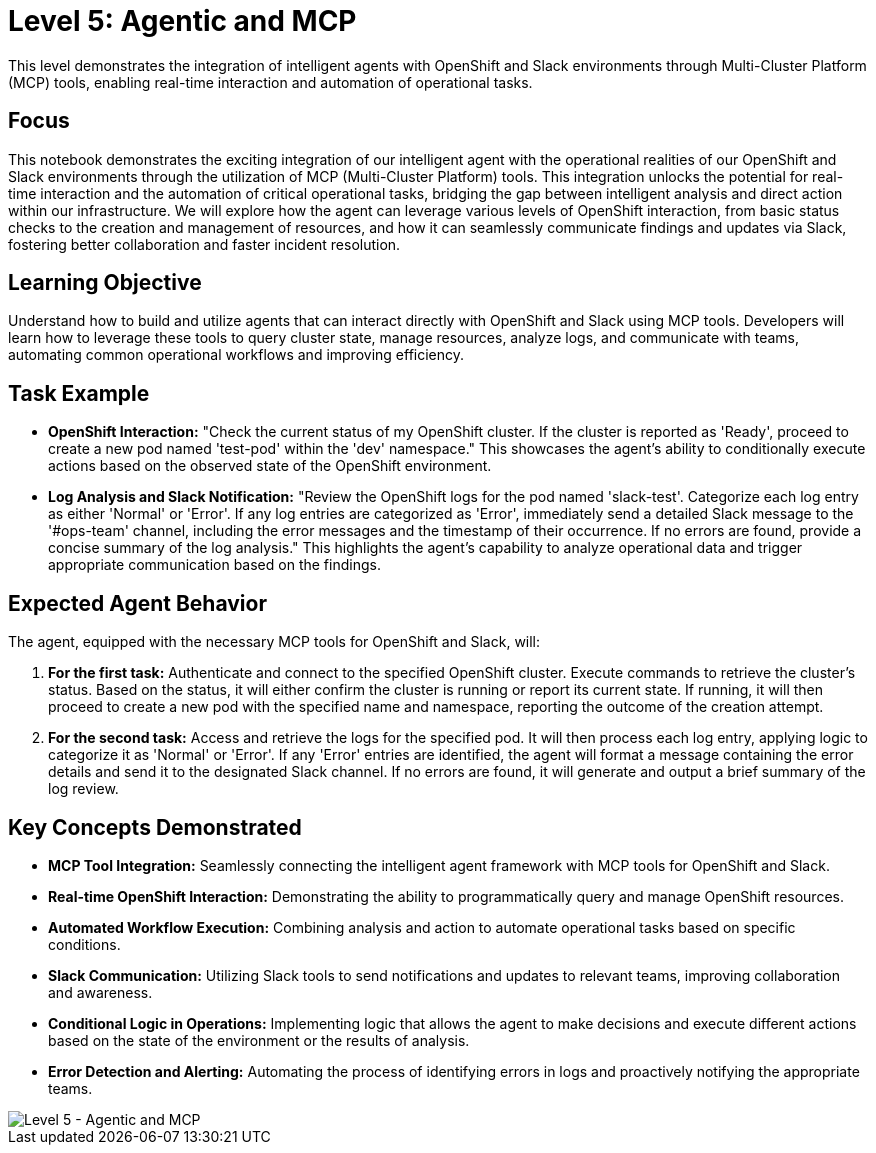 = Level 5: Agentic and MCP

This level demonstrates the integration of intelligent agents with OpenShift and Slack environments through Multi-Cluster Platform (MCP) tools, enabling real-time interaction and automation of operational tasks.

== Focus

This notebook demonstrates the exciting integration of our intelligent agent with the operational realities of our OpenShift and Slack environments through the utilization of MCP (Multi-Cluster Platform) tools. This integration unlocks the potential for real-time interaction and the automation of critical operational tasks, bridging the gap between intelligent analysis and direct action within our infrastructure. We will explore how the agent can leverage various levels of OpenShift interaction, from basic status checks to the creation and management of resources, and how it can seamlessly communicate findings and updates via Slack, fostering better collaboration and faster incident resolution.

== Learning Objective

Understand how to build and utilize agents that can interact directly with OpenShift and Slack using MCP tools. Developers will learn how to leverage these tools to query cluster state, manage resources, analyze logs, and communicate with teams, automating common operational workflows and improving efficiency.

== Task Example

* *OpenShift Interaction:* "Check the current status of my OpenShift cluster. If the cluster is reported as 'Ready', proceed to create a new pod named 'test-pod' within the 'dev' namespace." This showcases the agent's ability to conditionally execute actions based on the observed state of the OpenShift environment.

* *Log Analysis and Slack Notification:* "Review the OpenShift logs for the pod named 'slack-test'. Categorize each log entry as either 'Normal' or 'Error'. If any log entries are categorized as 'Error', immediately send a detailed Slack message to the '#ops-team' channel, including the error messages and the timestamp of their occurrence. If no errors are found, provide a concise summary of the log analysis." This highlights the agent's capability to analyze operational data and trigger appropriate communication based on the findings.

== Expected Agent Behavior

The agent, equipped with the necessary MCP tools for OpenShift and Slack, will:

1. *For the first task:* Authenticate and connect to the specified OpenShift cluster. Execute commands to retrieve the cluster's status. Based on the status, it will either confirm the cluster is running or report its current state. If running, it will then proceed to create a new pod with the specified name and namespace, reporting the outcome of the creation attempt.

2. *For the second task:* Access and retrieve the logs for the specified pod. It will then process each log entry, applying logic to categorize it as 'Normal' or 'Error'. If any 'Error' entries are identified, the agent will format a message containing the error details and send it to the designated Slack channel. If no errors are found, it will generate and output a brief summary of the log review.

== Key Concepts Demonstrated

* *MCP Tool Integration:* Seamlessly connecting the intelligent agent framework with MCP tools for OpenShift and Slack.

* *Real-time OpenShift Interaction:* Demonstrating the ability to programmatically query and manage OpenShift resources.

* *Automated Workflow Execution:* Combining analysis and action to automate operational tasks based on specific conditions.

* *Slack Communication:* Utilizing Slack tools to send notifications and updates to relevant teams, improving collaboration and awareness.

* *Conditional Logic in Operations:* Implementing logic that allows the agent to make decisions and execute different actions based on the state of the environment or the results of analysis.

* *Error Detection and Alerting:* Automating the process of identifying errors in logs and proactively notifying the appropriate teams.

image::level5.png[Level 5 - Agentic and MCP]
